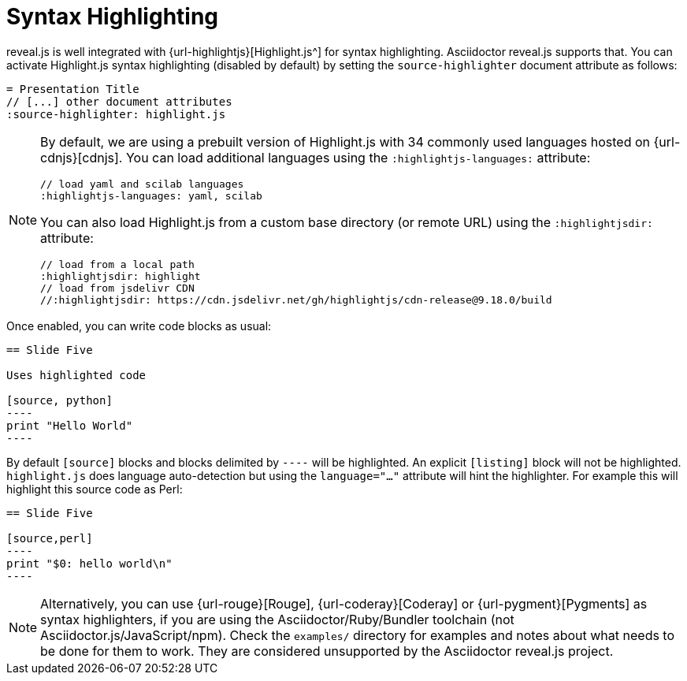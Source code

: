 = Syntax Highlighting

reveal.js is well integrated with {url-highlightjs}[Highlight.js^] for syntax highlighting.
Asciidoctor reveal.js supports that.
You can activate Highlight.js syntax highlighting (disabled by default) by setting the `source-highlighter` document attribute as follows:

[source,asciidoc]
----
= Presentation Title
// [...] other document attributes
:source-highlighter: highlight.js
----

[NOTE]
====
By default, we are using a prebuilt version of Highlight.js with 34 commonly used languages hosted on {url-cdnjs}[cdnjs].
You can load additional languages using the `:highlightjs-languages:` attribute:

[source,asciidoc]
----
// load yaml and scilab languages
:highlightjs-languages: yaml, scilab
----

You can also load Highlight.js from a custom base directory (or remote URL) using the `:highlightjsdir:` attribute:

[source,asciidoc]
----
// load from a local path
:highlightjsdir: highlight
// load from jsdelivr CDN
//:highlightjsdir: https://cdn.jsdelivr.net/gh/highlightjs/cdn-release@9.18.0/build
----
====

Once enabled, you can write code blocks as usual:

[source,asciidoc]
-----
== Slide Five

Uses highlighted code

[source, python]
----
print "Hello World"
----
-----

By default `[source]` blocks and blocks delimited by `----` will be highlighted.
An explicit `[listing]` block will not be highlighted.
`highlight.js` does language auto-detection but using the `language="..."` attribute will hint the highlighter.
For example this will highlight this source code as Perl:

[source, asciidoc]
-----
== Slide Five

[source,perl]
----
print "$0: hello world\n"
----
-----

[NOTE]
Alternatively, you can use {url-rouge}[Rouge], {url-coderay}[Coderay] or {url-pygment}[Pygments] as syntax highlighters,
if you are using the Asciidoctor/Ruby/Bundler toolchain (not Asciidoctor.js/JavaScript/npm).
Check the `examples/` directory for examples and notes about what needs to be done for them to work.
They are considered unsupported by the Asciidoctor reveal.js project.
